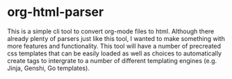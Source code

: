 * org-html-parser
This is a simple cli tool to convert org-mode files to html. Although there already plenty of parsers just like this tool, I wanted to make something with more features and functionality. This tool will have a number of precreated css templates that can be easily loaded as well as choices to automatically create tags to intergrate to a number of different templating engines (e.g. Jinja, Genshi, Go templates). 
